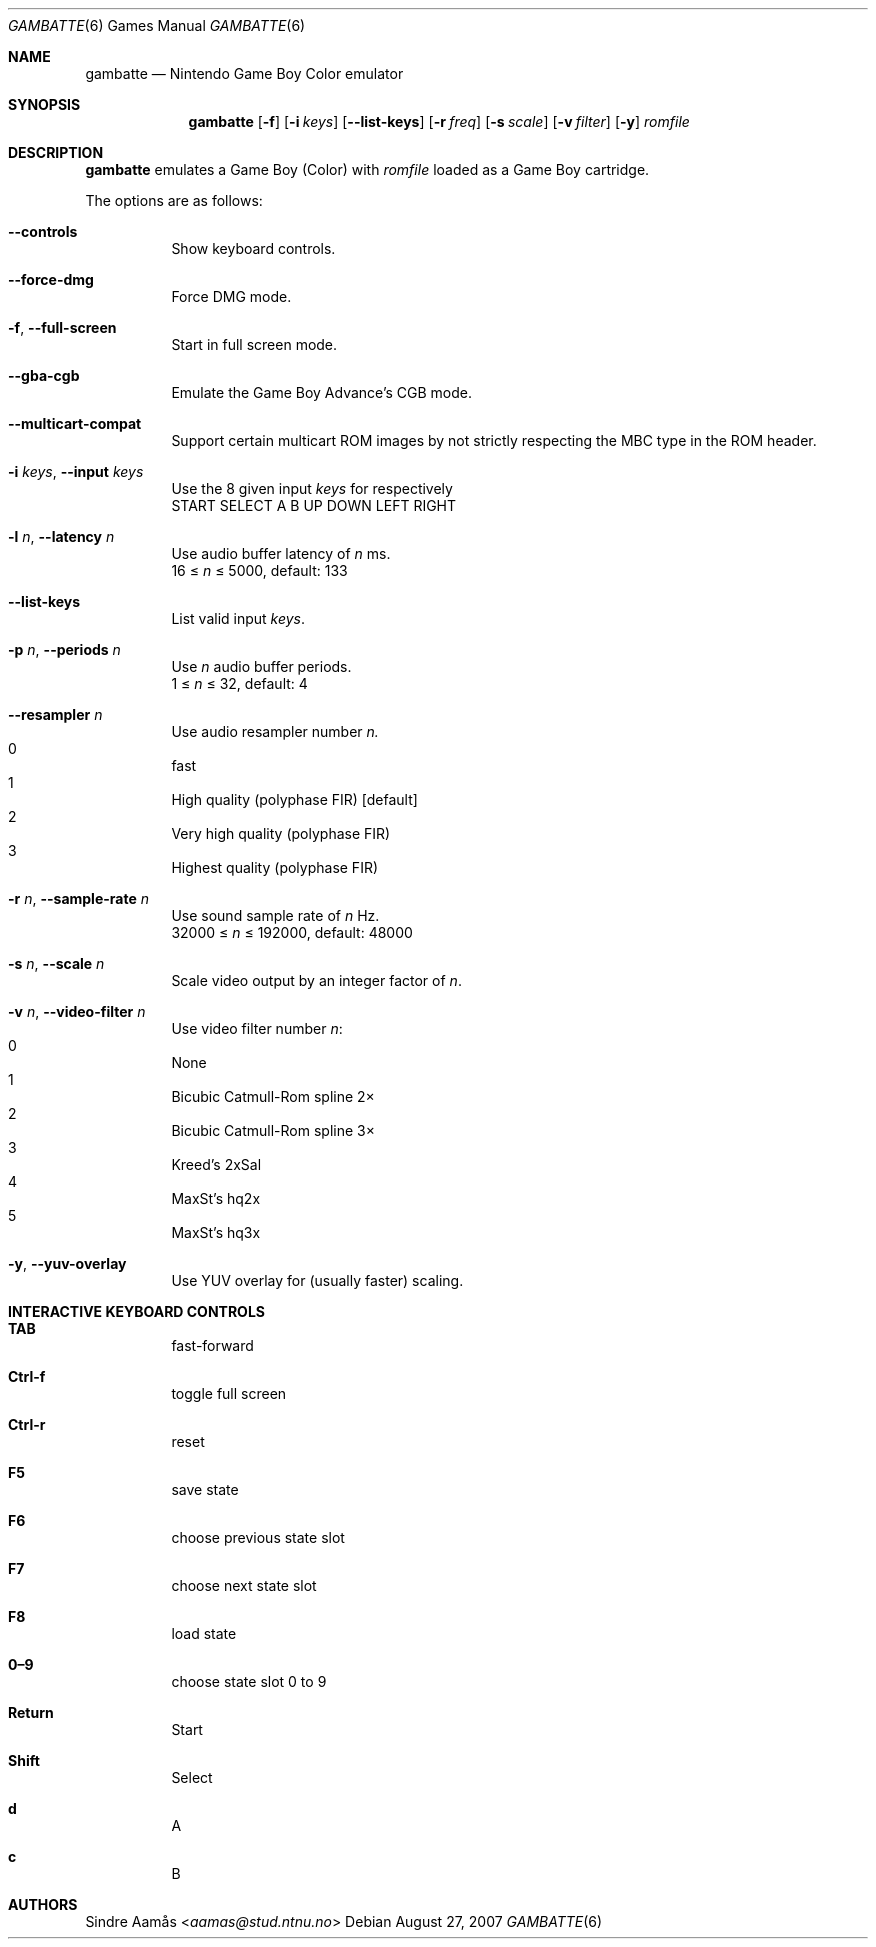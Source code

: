 .\"     $OpenBSD: gambatte_sdl.6,v 1.1 2014/03/10 04:18:25 bentley Exp $
.Dd August 27, 2007
.Dt GAMBATTE 6
.Os
.Sh NAME
.Nm gambatte
.Nd Nintendo Game Boy Color emulator
.Sh SYNOPSIS
.Nm gambatte
.Op Fl f
.Op Fl i Ar keys
.Op Fl Fl list-keys
.Op Fl r Ar freq
.Op Fl s Ar scale
.Op Fl v Ar filter
.Op Fl y
.Ar romfile
.Sh DESCRIPTION
.Nm
emulates a Game Boy (Color) with
.Ar romfile
loaded as a Game Boy cartridge.
.Pp
The options are as follows:
.Bl -tag -width Ds
.It Fl Fl controls
Show keyboard controls.
.It Fl Fl force-dmg
Force DMG mode.
.It Fl f , Fl Fl full-screen
Start in full screen mode.
.It Fl Fl gba-cgb
Emulate the Game Boy Advance's CGB mode.
.It Fl Fl multicart-compat
Support certain multicart ROM images by not strictly respecting the MBC type
in the ROM header.
.It Fl i Ar keys , Fl Fl input Ar keys
Use the 8 given input
.Ar keys
for respectively
.br
START SELECT A B UP DOWN LEFT RIGHT
.It Fl l Ar n , Fl Fl latency Ar n
Use audio buffer latency of
.Ar n
ms.
.br
16 \(<=
.Ar n
\(<= 5000, default: 133
.It Fl Fl list-keys
List valid input
.Ar keys .
.It Fl p Ar n , Fl Fl periods Ar n
Use
.Ar n
audio buffer periods.
.br
1 \(<=
.Ar n
\(<= 32, default: 4
.It Fl Fl resampler Ar n
Use audio resampler number
.Ar n.
.Bl -inset -compact
.It 0
fast
.It 1
High quality
.Pq polyphase FIR
.Bq default
.It 2
Very high quality
.Pq polyphase FIR
.It 3
Highest quality
.Pq polyphase FIR
.El
.It Fl r Ar n , Fl Fl sample-rate Ar n
Use sound sample rate of
.Ar n
Hz.
.br
32000 \(<=
.Ar n
\(<= 192000, default: 48000
.It Fl s Ar n , Fl Fl scale Ar n
Scale video output by an integer factor of
.Ar n .
.It Fl v Ar n , Fl Fl video-filter Ar n
Use video filter number
.Ar n :
.Bl -inset -compact
.It 0
None
.It 1
Bicubic Catmull-Rom spline 2\(mu
.It 2
Bicubic Catmull-Rom spline 3\(mu
.It 3
Kreed's 2xSal
.It 4
MaxSt's hq2x
.It 5
MaxSt's hq3x
.El
.It Fl y , Fl Fl yuv-overlay
Use YUV overlay for
.Pq usually faster
scaling.
.El
.Sh INTERACTIVE KEYBOARD CONTROLS
.Bl -hang
.It Cm TAB
fast-forward
.It Cm Ctrl-f
toggle full screen
.It Cm Ctrl-r
reset
.It Cm F5
save state
.It Cm F6
choose previous state slot
.It Cm F7
choose next state slot
.It Cm F8
load state
.It Cm 0\(en9
choose state slot 0 to 9
.It Cm Return
Start
.It Cm Shift
Select
.It Cm d
A
.It Cm c
B
.El
.Sh AUTHORS
.An Sindre Aam\(oas Aq Mt aamas@stud.ntnu.no
